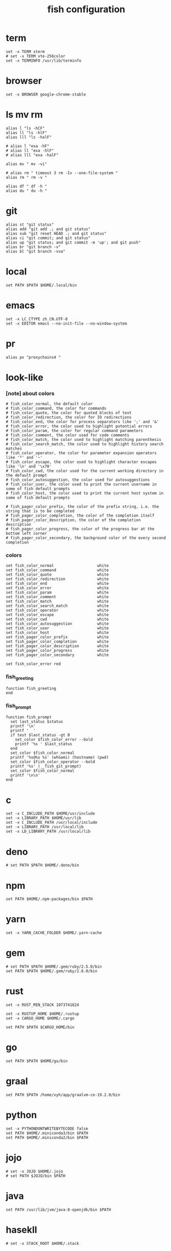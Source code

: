 #+title:  fish configuration

* term

  #+begin_src fish :tangle ~/.config/fish/config.fish
  set -x TERM xterm
  # set -x TERM vte-256color
  set -x TERMINFO /usr/lib/terminfo
  #+end_src

* browser

  #+begin_src fish :tangle ~/.config/fish/config.fish
  set -x BROWSER google-chrome-stable
  #+end_src

* ls mv rm

  #+begin_src fish :tangle ~/.config/fish/config.fish
  alias l "ls -hCF"
  alias ll "ls -hlF"
  alias lll "ls -halF"

  # alias l "exa -hF"
  # alias ll "exa -hlF"
  # alias lll "exa -halF"

  alias mv " mv -vi"

  # alias rm " timeout 3 rm -Iv --one-file-system "
  alias rm " rm -v "

  alias df " df -h "
  alias du " du -h "
  #+end_src

* git

  #+begin_src fish :tangle ~/.config/fish/config.fish
  alias st "git status"
  alias add "git add .; and git status"
  alias sub "git reset HEAD .; and git status"
  alias ci "git commit; and git status"
  alias up "git status; and git commit -m 'up'; and git push"
  alias br "git branch -v"
  alias bl "git branch -vva"
  #+end_src

* local

  #+begin_src fish :tangle ~/.config/fish/config.fish
  set PATH $PATH $HOME/.local/bin
  #+end_src

* emacs

  #+begin_src fish :tangle ~/.config/fish/config.fish
  set -x LC_CTYPE zh_CN.UTF-8
  set -x EDITOR emacs --no-init-file --no-window-system
  #+end_src

* pr

  #+begin_src fish :tangle ~/.config/fish/config.fish
  alias px "proxychains4 "
  #+end_src

* look-like

*** [note] about colors

    #+begin_src fish :tangle ~/.config/fish/config.fish
    # fish_color_normal, the default color
    # fish_color_command, the color for commands
    # fish_color_quote, the color for quoted blocks of text
    # fish_color_redirection, the color for IO redirections
    # fish_color_end, the color for process separators like ';' and '&'
    # fish_color_error, the color used to highlight potential errors
    # fish_color_param, the color for regular command parameters
    # fish_color_comment, the color used for code comments
    # fish_color_match, the color used to highlight matching parenthesis
    # fish_color_search_match, the color used to highlight history search matches
    # fish_color_operator, the color for parameter expansion operators like '*' and '~'
    # fish_color_escape, the color used to highlight character escapes like '\n' and '\x70'
    # fish_color_cwd, the color used for the current working directory in the default prompt
    # fish_color_autosuggestion, the color used for autosuggestions
    # fish_color_user, the color used to print the current username in some of fish default prompts
    # fish_color_host, the color used to print the current host system in some of fish default prompts

    # fish_pager_color_prefix, the color of the prefix string, i.e. the string that is to be completed
    # fish_pager_color_completion, the color of the completion itself
    # fish_pager_color_description, the color of the completion description
    # fish_pager_color_progress, the color of the progress bar at the bottom left corner
    # fish_pager_color_secondary, the background color of the every second completion
    #+end_src

*** colors

    #+begin_src fish :tangle ~/.config/fish/config.fish
    set fish_color_normal                   white
    set fish_color_command                  white
    set fish_color_quote                    white
    set fish_color_redirection              white
    set fish_color_end                      white
    set fish_color_error                    white
    set fish_color_param                    white
    set fish_color_comment                  white
    set fish_color_match                    white
    set fish_color_search_match             white
    set fish_color_operator                 white
    set fish_color_escape                   white
    set fish_color_cwd                      white
    set fish_color_autosuggestion           white
    set fish_color_user                     white
    set fish_color_host                     white
    set fish_pager_color_prefix             white
    set fish_pager_color_completion         white
    set fish_pager_color_description        white
    set fish_pager_color_progress           white
    set fish_pager_color_secondary          white

    set fish_color_error red
    #+end_src

*** fish_greeting
    #+begin_src fish :tangle ~/.config/fish/config.fish
    function fish_greeting
    end
    #+end_src

*** fish_prompt

    #+begin_src fish :tangle ~/.config/fish/config.fish
    function fish_prompt
      set last_status $status
      printf '\n'
      printf '  '
      if test $last_status -gt 0
        set_color $fish_color_error --bold
        printf '%s ' $last_status
      end
      set_color $fish_color_normal
      printf '%s@%s %s' (whoami) (hostname) (pwd)
      set_color $fish_color_operator --bold
      printf '%s' (__fish_git_prompt)
      set_color $fish_color_normal
      printf '\n\n'
    end
    #+end_src

* c

  #+begin_src fish :tangle ~/.config/fish/config.fish
  set -x C_INCLUDE_PATH $HOME/usr/include
  set -x LIBRARY_PATH $HOME/usr/lib
  set -x C_INCLUDE_PATH /usr/local/include
  set -x LIBRARY_PATH /usr/local/lib
  set -x LD_LIBRARY_PATH /usr/local/lib
  #+end_src

* deno

  #+begin_src fish :tangle ~/.config/fish/config.fish
  # set PATH $PATH $HOME/.deno/bin
  #+end_src

* npm

  #+begin_src fish :tangle ~/.config/fish/config.fish
  set PATH $HOME/.npm-packages/bin $PATH
  #+end_src

* yarn

  #+begin_src fish :tangle ~/.config/fish/config.fish
  set -x YARN_CACHE_FOLDER $HOME/.yarn-cache
  #+end_src

* gem

  #+begin_src fish :tangle ~/.config/fish/config.fish
  # set PATH $PATH $HOME/.gem/ruby/2.5.0/bin
  set PATH $PATH $HOME/.gem/ruby/2.6.0/bin
  #+end_src

* rust

  #+begin_src fish :tangle ~/.config/fish/config.fish
  set -x RUST_MIN_STACK 1073741824

  set -x RUSTUP_HOME $HOME/.rustup
  set -x CARGO_HOME $HOME/.cargo

  set PATH $PATH $CARGO_HOME/bin
  #+end_src

* go

  #+begin_src fish :tangle ~/.config/fish/config.fish
  set PATH $PATH $HOME/go/bin
  #+end_src

* graal

  #+begin_src fish :tangle ~/.config/fish/config.fish
  set PATH $PATH /home/xyh/app/graalvm-ce-19.2.0/bin
  #+end_src

* python

  #+begin_src fish :tangle ~/.config/fish/config.fish
  set -x PYTHONDONTWRITEBYTECODE false
  set PATH $HOME/.miniconda3/bin $PATH
  set PATH $HOME/.miniconda2/bin $PATH
  #+end_src

* jojo

  #+begin_src fish :tangle ~/.config/fish/config.fish
  # set -x JOJO $HOME/.jojo
  # set PATH $JOJO/bin $PATH
  #+end_src

* java

  #+begin_src fish :tangle ~/.config/fish/config.fish
  set PATH /usr/lib/jvm/java-8-openjdk/bin $PATH
  #+end_src

* hasekll

  #+begin_src fish :tangle ~/.config/fish/config.fish
  # set -x STACK_ROOT $HOME/.stack
  #+end_src

* fish_user_key_bindings

  #+begin_src fish :tangle ~/.config/fish/config.fish
  function fish_user_key_bindings
    bind -e \ee
    bind -e \ev
  end
  #+end_src

* __fish_command_not_found_handler

  #+begin_src fish :tangle ~/.config/fish/config.fish
  function __fish_command_not_found_handler --on-event fish_command_not_found
    __fish_default_command_not_found_handler $argv[1]
  end
  #+end_src

* ssh-agent

  #+begin_src fish :tangle ~/.config/fish/config.fish
  # https://gist.github.com/gerbsen/5fd8aa0fde87ac7a2cae#file-ssh_agent_start-fish
  # content has to be in .config/fish/config.fish
  # if it does not exist, create the file
  setenv SSH_ENV $HOME/.ssh/environment

  function start_agent
      echo "Initializing new SSH agent ..."
      ssh-agent -c | sed 's/^echo/#echo/' > $SSH_ENV
      echo "succeeded"
      chmod 600 $SSH_ENV
      . $SSH_ENV > /dev/null
      ssh-add
  end

  function test_identities
      ssh-add -l | grep "The agent has no identities" > /dev/null
      if [ $status -eq 0 ]
          ssh-add
          if [ $status -eq 2 ]
              start_agent
          end
      end
  end

  if [ -n "$SSH_AGENT_PID" ]
      ps -ef | grep $SSH_AGENT_PID | grep ssh-agent > /dev/null
      if [ $status -eq 0 ]
          test_identities
      end
  else
      if [ -f $SSH_ENV ]
          . $SSH_ENV > /dev/null
      end
      ps -ef | grep $SSH_AGENT_PID | grep -v grep | grep ssh-agent > /dev/null
      if [ $status -eq 0 ]
          test_identities
      else
          start_agent
      end
  end
  #+end_src

* path

  #+begin_src fish :tangle ~/.config/fish/config.fish
  set PATH $HOME/bin $PATH
  #+end_src
